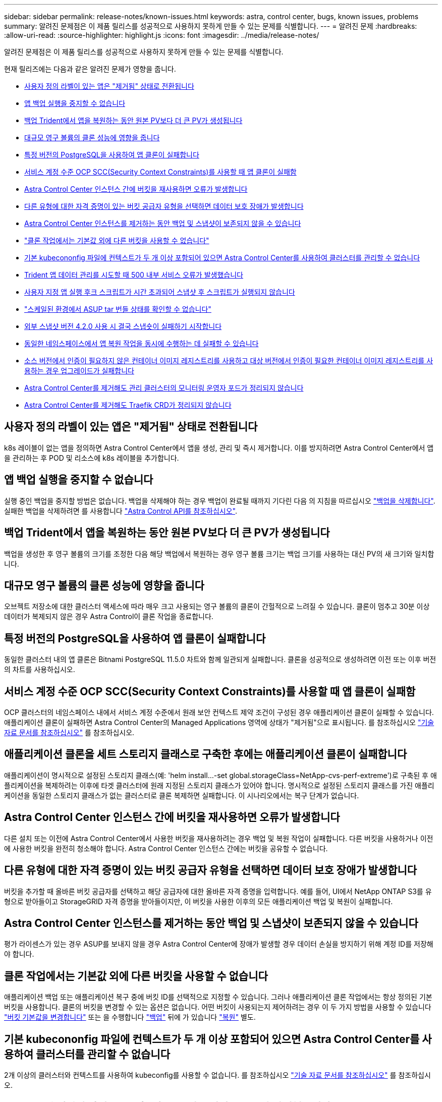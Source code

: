 ---
sidebar: sidebar 
permalink: release-notes/known-issues.html 
keywords: astra, control center, bugs, known issues, problems 
summary: 알려진 문제점은 이 제품 릴리스를 성공적으로 사용하지 못하게 만들 수 있는 문제를 식별합니다. 
---
= 알려진 문제
:hardbreaks:
:allow-uri-read: 
:source-highlighter: highlight.js
:icons: font
:imagesdir: ../media/release-notes/


알려진 문제점은 이 제품 릴리스를 성공적으로 사용하지 못하게 만들 수 있는 문제를 식별합니다.

현재 릴리즈에는 다음과 같은 알려진 문제가 영향을 줍니다.

* <<사용자 정의 라벨이 있는 앱은 "제거됨" 상태로 전환됩니다>>
* <<앱 백업 실행을 중지할 수 없습니다>>
* <<백업 Trident에서 앱을 복원하는 동안 원본 PV보다 더 큰 PV가 생성됩니다>>
* <<대규모 영구 볼륨의 클론 성능에 영향을 줍니다>>
* <<특정 버전의 PostgreSQL을 사용하여 앱 클론이 실패합니다>>
* <<서비스 계정 수준 OCP SCC(Security Context Constraints)를 사용할 때 앱 클론이 실패함>>
* <<Astra Control Center 인스턴스 간에 버킷을 재사용하면 오류가 발생합니다>>
* <<다른 유형에 대한 자격 증명이 있는 버킷 공급자 유형을 선택하면 데이터 보호 장애가 발생합니다>>
* <<Astra Control Center 인스턴스를 제거하는 동안 백업 및 스냅샷이 보존되지 않을 수 있습니다>>
* link:known-issues.html#clone-operation-cant-use-other-buckets-besides-the-default["클론 작업에서는 기본값 외에 다른 버킷을 사용할 수 없습니다"]
* <<기본 kubecononfig 파일에 컨텍스트가 두 개 이상 포함되어 있으면 Astra Control Center를 사용하여 클러스터를 관리할 수 없습니다>>
* <<Trident 앱 데이터 관리를 시도할 때 500 내부 서비스 오류가 발생했습니다>>
* <<사용자 지정 앱 실행 후크 스크립트가 시간 초과되어 스냅샷 후 스크립트가 실행되지 않습니다>>
* link:known-issues.html#cant-determine-asup-tar-bundle-status-in-scaled-environment["스케일된 환경에서 ASUP tar 번들 상태를 확인할 수 없습니다"]
* <<외부 스냅샷 버전 4.2.0 사용 시 결국 스냅숏이 실패하기 시작합니다>>
* <<동일한 네임스페이스에서 앱 복원 작업을 동시에 수행하는 데 실패할 수 있습니다>>
* <<소스 버전에서 인증이 필요하지 않은 컨테이너 이미지 레지스트리를 사용하고 대상 버전에서 인증이 필요한 컨테이너 이미지 레지스트리를 사용하는 경우 업그레이드가 실패합니다>>
* <<Astra Control Center를 제거해도 관리 클러스터의 모니터링 운영자 포드가 정리되지 않습니다>>
* <<Astra Control Center를 제거해도 Traefik CRD가 정리되지 않습니다>>




== 사용자 정의 라벨이 있는 앱은 "제거됨" 상태로 전환됩니다

k8s 레이블이 없는 앱을 정의하면 Astra Control Center에서 앱을 생성, 관리 및 즉시 제거합니다. 이를 방지하려면 Astra Control Center에서 앱을 관리하는 후 POD 및 리소스에 k8s 레이블을 추가합니다.



== 앱 백업 실행을 중지할 수 없습니다

실행 중인 백업을 중지할 방법은 없습니다. 백업을 삭제해야 하는 경우 백업이 완료될 때까지 기다린 다음 의 지침을 따르십시오 link:../use/protect-apps.html#delete-backups["백업을 삭제합니다"]. 실패한 백업을 삭제하려면 를 사용합니다 link:https://docs.netapp.com/us-en/astra-automation/index.html["Astra Control API를 참조하십시오"^].



== 백업 Trident에서 앱을 복원하는 동안 원본 PV보다 더 큰 PV가 생성됩니다

백업을 생성한 후 영구 볼륨의 크기를 조정한 다음 해당 백업에서 복원하는 경우 영구 볼륨 크기는 백업 크기를 사용하는 대신 PV의 새 크기와 일치합니다.



== 대규모 영구 볼륨의 클론 성능에 영향을 줍니다

오브젝트 저장소에 대한 클러스터 액세스에 따라 매우 크고 사용되는 영구 볼륨의 클론이 간헐적으로 느려질 수 있습니다. 클론이 멈추고 30분 이상 데이터가 복제되지 않은 경우 Astra Control이 클론 작업을 종료합니다.



== 특정 버전의 PostgreSQL을 사용하여 앱 클론이 실패합니다

동일한 클러스터 내의 앱 클론은 Bitnami PostgreSQL 11.5.0 차트와 함께 일관되게 실패합니다. 클론을 성공적으로 생성하려면 이전 또는 이후 버전의 차트를 사용하십시오.



== 서비스 계정 수준 OCP SCC(Security Context Constraints)를 사용할 때 앱 클론이 실패함

OCP 클러스터의 네임스페이스 내에서 서비스 계정 수준에서 원래 보안 컨텍스트 제약 조건이 구성된 경우 애플리케이션 클론이 실패할 수 있습니다. 애플리케이션 클론이 실패하면 Astra Control Center의 Managed Applications 영역에 상태가 "제거됨"으로 표시됩니다. 를 참조하십시오 https://kb.netapp.com/Advice_and_Troubleshooting/Cloud_Services/Astra/Application_clone_is_failing_for_an_application_in_Astra_Control_Center["기술 자료 문서를 참조하십시오"] 를 참조하십시오.



== 애플리케이션 클론을 세트 스토리지 클래스로 구축한 후에는 애플리케이션 클론이 실패합니다

애플리케이션이 명시적으로 설정된 스토리지 클래스(예: 'helm install...-set global.storageClass=NetApp-cvs-perf-extreme')로 구축된 후 애플리케이션을 복제하려는 이후에 타겟 클러스터에 원래 지정된 스토리지 클래스가 있어야 합니다. 명시적으로 설정된 스토리지 클래스를 가진 애플리케이션을 동일한 스토리지 클래스가 없는 클러스터로 클론 복제하면 실패합니다. 이 시나리오에서는 복구 단계가 없습니다.



== Astra Control Center 인스턴스 간에 버킷을 재사용하면 오류가 발생합니다

다른 설치 또는 이전에 Astra Control Center에서 사용한 버킷을 재사용하려는 경우 백업 및 복원 작업이 실패합니다. 다른 버킷을 사용하거나 이전에 사용한 버킷을 완전히 청소해야 합니다. Astra Control Center 인스턴스 간에는 버킷을 공유할 수 없습니다.



== 다른 유형에 대한 자격 증명이 있는 버킷 공급자 유형을 선택하면 데이터 보호 장애가 발생합니다

버킷을 추가할 때 올바른 버킷 공급자를 선택하고 해당 공급자에 대한 올바른 자격 증명을 입력합니다. 예를 들어, UI에서 NetApp ONTAP S3를 유형으로 받아들이고 StorageGRID 자격 증명을 받아들이지만, 이 버킷을 사용한 이후의 모든 애플리케이션 백업 및 복원이 실패합니다.



== Astra Control Center 인스턴스를 제거하는 동안 백업 및 스냅샷이 보존되지 않을 수 있습니다

평가 라이센스가 있는 경우 ASUP를 보내지 않을 경우 Astra Control Center에 장애가 발생할 경우 데이터 손실을 방지하기 위해 계정 ID를 저장해야 합니다.



== 클론 작업에서는 기본값 외에 다른 버킷을 사용할 수 없습니다

애플리케이션 백업 또는 애플리케이션 복구 중에 버킷 ID를 선택적으로 지정할 수 있습니다. 그러나 애플리케이션 클론 작업에서는 항상 정의된 기본 버킷을 사용합니다. 클론의 버킷을 변경할 수 있는 옵션은 없습니다. 어떤 버킷이 사용되는지 제어하려는 경우 이 두 가지 방법을 사용할 수 있습니다 link:../use/manage-buckets.html#edit-a-bucket["버킷 기본값을 변경합니다"] 또는 을 수행합니다 link:../use/protect-apps.html#create-a-backup["백업"] 뒤에 가 있습니다 link:../use/restore-apps.html["복원"] 별도.



== 기본 kubecononfig 파일에 컨텍스트가 두 개 이상 포함되어 있으면 Astra Control Center를 사용하여 클러스터를 관리할 수 없습니다

2개 이상의 클러스터와 컨텍스트를 사용하여 kubeconfig를 사용할 수 없습니다. 를 참조하십시오 link:https://kb.netapp.com/Advice_and_Troubleshooting/Cloud_Services/Astra/Managing_cluster_with_Astra_Control_Center_may_fail_when_using_default_kubeconfig_file_contains_more_than_one_context["기술 자료 문서를 참조하십시오"] 를 참조하십시오.



== Trident 앱 데이터 관리를 시도할 때 500 내부 서비스 오류가 발생했습니다

앱 클러스터의 Trident가 오프라인 상태가 되고 다시 온라인 상태가 되고 앱 데이터 관리를 시도할 때 500개의 내부 서비스 오류가 발생하는 경우 앱 클러스터의 모든 Kubernetes 노드를 재시작하여 기능을 복원합니다.



== 사용자 지정 앱 실행 후크 스크립트가 시간 초과되어 스냅샷 후 스크립트가 실행되지 않습니다

실행 후크를 실행하는 데 25분 이상 걸리는 경우 후크에 장애가 발생하고 반환 코드가 "N/A"인 이벤트 로그 항목이 생성됩니다. 영향을 받는 모든 스냅샷은 시간 초과로 표시되며, 그 결과로 이벤트 로그 항목이 시간 초과로 표시됩니다.

실행 후크는 실행 중인 응용 프로그램의 기능을 줄이거나 완전히 비활성화하기 때문에 사용자 지정 실행 후크가 실행되는 시간을 최소화해야 합니다.



== 스케일된 환경에서 ASUP tar 번들 상태를 확인할 수 없습니다

ASUP 수집 과정에서 UI의 묶음 상태는 수집 또는 삭제 중 하나로 보고된다. 대규모 환경에서는 수집 시간이 최대 1시간까지 걸릴 수 있습니다. ASUP 다운로드 중에 번들의 네트워크 파일 전송 속도가 충분하지 않을 수 있으며 UI에 아무 표시 없이 15분 후에 다운로드가 시간 초과될 수 있습니다. 다운로드 문제는 ASUP의 크기, 확장된 클러스터 크기에 따라 달라지며 수집 시간이 7일 제한을 초과하는지 여부에 따라 달라집니다.



== 외부 스냅샷 버전 4.2.0 사용 시 결국 스냅숏이 실패하기 시작합니다

Kubernetes 1.20 또는 1.21이 포함된 Kubernetes 스냅샷 컨트롤러(외부 스냅샷 샷터라고도 함) 버전 4.2.0 을 사용하면 스냅샷이 실패할 수 있습니다. 이를 방지하려면 다른 을 사용하십시오 https://kubernetes-csi.github.io/docs/snapshot-controller.html["지원되는 버전입니다"^] 4.2.1과 같은 외부 스냅샷 기능을 Kubernetes 버전 1.20 또는 1.21과 함께 사용할 수 있습니다.



== 동일한 네임스페이스에서 앱 복원 작업을 동시에 수행하는 데 실패할 수 있습니다

네임스페이스 내에서 개별적으로 관리되는 하나 이상의 앱을 동시에 복원하려고 하면 오랜 시간이 지난 후 복원 작업이 실패할 수 있습니다. 이 문제를 해결하려면 각 앱을 한 번에 하나씩 복원하십시오.



== 소스 버전에서 인증이 필요하지 않은 컨테이너 이미지 레지스트리를 사용하고 대상 버전에서 인증이 필요한 컨테이너 이미지 레지스트리를 사용하는 경우 업그레이드가 실패합니다

인증이 필요 없는 레지스트리를 사용하는 Astra Control Center 시스템을 인증이 필요한 레지스트리를 사용하는 최신 버전으로 업그레이드하면 업그레이드가 실패합니다. 이 문제를 해결하려면 다음 단계를 수행하십시오.

. Astra Control Center 클러스터에 대한 네트워크 액세스 권한이 있는 호스트에 로그인합니다.
. 호스트에 다음 구성이 있는지 확인합니다.
+
** kubbtl 버전 1.19 이상이 설치되어 있습니다
** KUBECONFIG 환경 변수는 Astra Control Center 클러스터에 대한 kubecononfig 파일로 설정됩니다


. 다음 스크립트를 실행합니다.
+
[source, shell]
----

namespace="<netapp-acc>"
statefulsets=("polaris-vault" "polaris-mongodb" "influxdb2" "nats" "loki")
for ss in ${statefulsets[@]}; do
	existing=$(kubectl get -n ${namespace} statefulsets.apps ${ss} -o jsonpath='{.spec.template.spec.imagePullSecrets}')
	if [ "${existing}" = "[{}]" ] || [ "${existing}" = "[{},{},{}]" ]; then
		kubectl patch -n ${namespace} statefulsets.apps ${ss} --type merge --patch '{"spec": {"template": {"spec": {"imagePullSecrets": []}}}}'
	else
		echo "${ss} not patched"
	fi
done
----
+
다음과 유사한 출력이 표시됩니다.

+
[listing]
----
statefulset.apps/polaris-vault patched
statefulset.apps/polaris-mongodb patched
statefulset.apps/influxdb2 patched
statefulset.apps/nats patched
statefulset.apps/loki patched
----
. 를 사용하여 업그레이드를 진행합니다 link:../use/upgrade-acc.html#add-the-images-to-your-local-registry["Astra Control Center 업그레이드 지침"].




== Astra Control Center를 제거해도 관리 클러스터의 모니터링 운영자 포드가 정리되지 않습니다

Astra Control Center를 제거하기 전에 클러스터를 관리하지 않았다면 NetApp 모니터링 네임스페이스 및 네임스페이스에서 Pod를 수동으로 삭제할 수 있습니다. 이러한 명령은 다음과 같습니다.

.단계
. 'acc-monitoring' 에이전트 삭제:
+
[listing]
----
oc delete agents acc-monitoring -n netapp-monitoring
----
+
결과:

+
[listing]
----
agent.monitoring.netapp.com "acc-monitoring" deleted
----
. 네임스페이스 삭제:
+
[listing]
----
oc delete ns netapp-monitoring
----
+
결과:

+
[listing]
----
namespace "netapp-monitoring" deleted
----
. 제거된 리소스 확인:
+
[listing]
----
oc get pods -n netapp-monitoring
----
+
결과:

+
[listing]
----
No resources found in netapp-monitoring namespace.
----
. 모니터링 에이전트 제거 확인:
+
[listing]
----
oc get crd|grep agent
----
+
샘플 결과:

+
[listing]
----
agents.monitoring.netapp.com                     2021-07-21T06:08:13Z
----
. 사용자 정의 리소스 정의(CRD) 정보 삭제:
+
[listing]
----
oc delete crds agents.monitoring.netapp.com
----
+
결과:

+
[listing]
----
customresourcedefinition.apiextensions.k8s.io "agents.monitoring.netapp.com" deleted
----




== Astra Control Center를 제거해도 Traefik CRD가 정리되지 않습니다

Traefik CRD를 수동으로 삭제할 수 있습니다. CRD는 글로벌 리소스이며 CRD를 삭제하면 클러스터의 다른 애플리케이션에 영향을 줄 수 있습니다.

.단계
. 클러스터에 설치된 Traefik CRD 나열:
+
[listing]
----
kubectl get crds |grep -E 'traefik'
----
+
응답

+
[listing]
----
ingressroutes.traefik.containo.us             2021-06-23T23:29:11Z
ingressroutetcps.traefik.containo.us          2021-06-23T23:29:11Z
ingressrouteudps.traefik.containo.us          2021-06-23T23:29:12Z
middlewares.traefik.containo.us               2021-06-23T23:29:12Z
middlewaretcps.traefik.containo.us            2021-06-23T23:29:12Z
serverstransports.traefik.containo.us         2021-06-23T23:29:13Z
tlsoptions.traefik.containo.us                2021-06-23T23:29:13Z
tlsstores.traefik.containo.us                 2021-06-23T23:29:14Z
traefikservices.traefik.containo.us           2021-06-23T23:29:15Z
----
. CRD 삭제:
+
[listing]
----
kubectl delete crd ingressroutes.traefik.containo.us ingressroutetcps.traefik.containo.us ingressrouteudps.traefik.containo.us middlewares.traefik.containo.us serverstransports.traefik.containo.us tlsoptions.traefik.containo.us tlsstores.traefik.containo.us traefikservices.traefik.containo.us middlewaretcps.traefik.containo.us
----




== 자세한 내용을 확인하십시오

* link:../release-notes/resolved-issues.html["해결된 문제"]
* link:../release-notes/known-issues-ads.html["Astra Data Store prreview 및 이 Astra Control Center 릴리스와 관련된 알려진 문제입니다"]
* link:../release-notes/known-limitations.html["알려진 제한 사항"]

